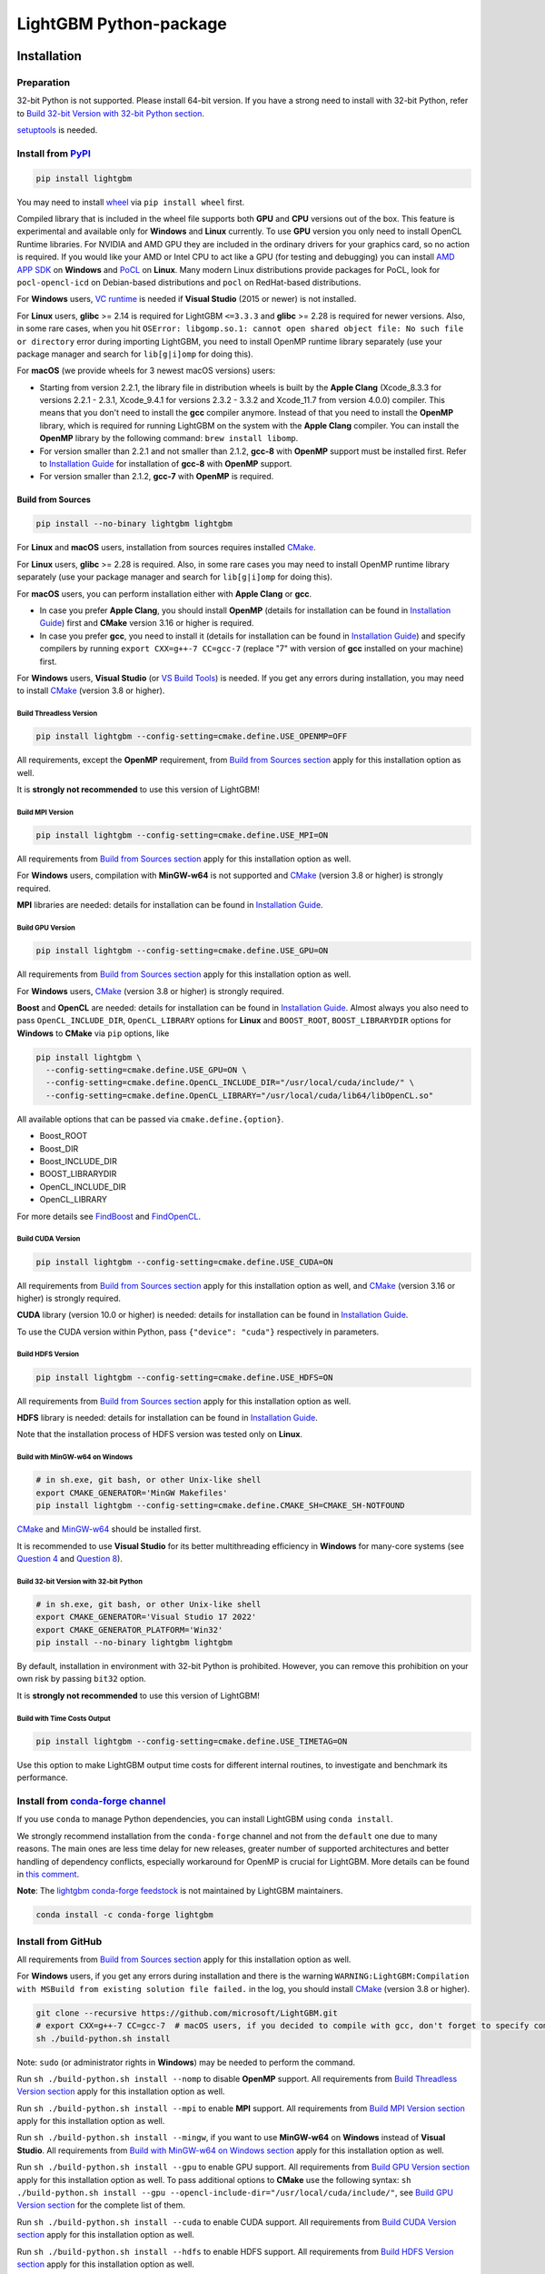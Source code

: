 LightGBM Python-package
=======================

|License| |Python Versions| |PyPI Version| |Downloads| |API Docs|

Installation
------------

Preparation
'''''''''''

32-bit Python is not supported. Please install 64-bit version. If you have a strong need to install with 32-bit Python, refer to `Build 32-bit Version with 32-bit Python section <#build-32-bit-version-with-32-bit-python>`__.

`setuptools <https://pypi.org/project/setuptools>`_ is needed.

Install from `PyPI <https://pypi.org/project/lightgbm>`_
''''''''''''''''''''''''''''''''''''''''''''''''''''''''

.. code:: sh

    pip install lightgbm

You may need to install `wheel <https://pythonwheels.com>`_ via ``pip install wheel`` first.

Compiled library that is included in the wheel file supports both **GPU** and **CPU** versions out of the box. This feature is experimental and available only for **Windows** and **Linux** currently. To use **GPU** version you only need to install OpenCL Runtime libraries. For NVIDIA and AMD GPU they are included in the ordinary drivers for your graphics card, so no action is required. If you would like your AMD or Intel CPU to act like a GPU (for testing and debugging) you can install `AMD APP SDK <https://github.com/microsoft/LightGBM/releases/download/v2.0.12/AMD-APP-SDKInstaller-v3.0.130.135-GA-windows-F-x64.exe>`_ on **Windows** and `PoCL <http://portablecl.org>`_ on **Linux**. Many modern Linux distributions provide packages for PoCL, look for ``pocl-opencl-icd`` on Debian-based distributions and ``pocl`` on RedHat-based distributions.

For **Windows** users, `VC runtime <https://support.microsoft.com/en-us/help/2977003/the-latest-supported-visual-c-downloads>`_ is needed if **Visual Studio** (2015 or newer) is not installed.

For **Linux** users, **glibc** >= 2.14 is required for LightGBM ``<=3.3.3`` and **glibc** >= 2.28 is required for newer versions. Also, in some rare cases, when you hit ``OSError: libgomp.so.1: cannot open shared object file: No such file or directory`` error during importing LightGBM, you need to install OpenMP runtime library separately (use your package manager and search for ``lib[g|i]omp`` for doing this).

For **macOS** (we provide wheels for 3 newest macOS versions) users:

- Starting from version 2.2.1, the library file in distribution wheels is built by the **Apple Clang** (Xcode_8.3.3 for versions 2.2.1 - 2.3.1, Xcode_9.4.1 for versions 2.3.2 - 3.3.2 and Xcode_11.7 from version 4.0.0) compiler. This means that you don't need to install the **gcc** compiler anymore. Instead of that you need to install the **OpenMP** library, which is required for running LightGBM on the system with the **Apple Clang** compiler. You can install the **OpenMP** library by the following command: ``brew install libomp``.

- For version smaller than 2.2.1 and not smaller than 2.1.2, **gcc-8** with **OpenMP** support must be installed first. Refer to `Installation Guide <https://github.com/microsoft/LightGBM/blob/master/docs/Installation-Guide.rst#gcc>`__ for installation of **gcc-8** with **OpenMP** support.

- For version smaller than 2.1.2, **gcc-7** with **OpenMP** is required.

Build from Sources
******************

.. code:: sh

    pip install --no-binary lightgbm lightgbm

For **Linux** and **macOS** users, installation from sources requires installed `CMake`_.

For **Linux** users, **glibc** >= 2.28 is required. Also, in some rare cases you may need to install OpenMP runtime library separately (use your package manager and search for ``lib[g|i]omp`` for doing this).

For **macOS** users, you can perform installation either with **Apple Clang** or **gcc**.

- In case you prefer **Apple Clang**, you should install **OpenMP** (details for installation can be found in `Installation Guide <https://github.com/microsoft/LightGBM/blob/master/docs/Installation-Guide.rst#apple-clang>`__) first and **CMake** version 3.16 or higher is required.

- In case you prefer **gcc**, you need to install it (details for installation can be found in `Installation Guide <https://github.com/microsoft/LightGBM/blob/master/docs/Installation-Guide.rst#gcc>`__) and specify compilers by running ``export CXX=g++-7 CC=gcc-7`` (replace "7" with version of **gcc** installed on your machine) first.

For **Windows** users, **Visual Studio** (or `VS Build Tools <https://visualstudio.microsoft.com/downloads/>`_) is needed. If you get any errors during installation, you may need to install `CMake`_ (version 3.8 or higher).

Build Threadless Version
~~~~~~~~~~~~~~~~~~~~~~~~

.. code:: sh

    pip install lightgbm --config-setting=cmake.define.USE_OPENMP=OFF

All requirements, except the **OpenMP** requirement, from `Build from Sources section <#build-from-sources>`__ apply for this installation option as well.

It is **strongly not recommended** to use this version of LightGBM!

Build MPI Version
~~~~~~~~~~~~~~~~~

.. code:: sh

    pip install lightgbm --config-setting=cmake.define.USE_MPI=ON

All requirements from `Build from Sources section <#build-from-sources>`__ apply for this installation option as well.

For **Windows** users, compilation with **MinGW-w64** is not supported and `CMake`_ (version 3.8 or higher) is strongly required.

**MPI** libraries are needed: details for installation can be found in `Installation Guide <https://github.com/microsoft/LightGBM/blob/master/docs/Installation-Guide.rst#build-mpi-version>`__.

Build GPU Version
~~~~~~~~~~~~~~~~~

.. code:: sh

    pip install lightgbm --config-setting=cmake.define.USE_GPU=ON

All requirements from `Build from Sources section <#build-from-sources>`__ apply for this installation option as well.

For **Windows** users, `CMake`_ (version 3.8 or higher) is strongly required.

**Boost** and **OpenCL** are needed: details for installation can be found in `Installation Guide <https://github.com/microsoft/LightGBM/blob/master/docs/Installation-Guide.rst#build-gpu-version>`__. Almost always you also need to pass ``OpenCL_INCLUDE_DIR``, ``OpenCL_LIBRARY`` options for **Linux** and ``BOOST_ROOT``, ``BOOST_LIBRARYDIR`` options for **Windows** to **CMake** via ``pip`` options, like

.. code:: sh

    pip install lightgbm \
      --config-setting=cmake.define.USE_GPU=ON \
      --config-setting=cmake.define.OpenCL_INCLUDE_DIR="/usr/local/cuda/include/" \
      --config-setting=cmake.define.OpenCL_LIBRARY="/usr/local/cuda/lib64/libOpenCL.so"

All available options that can be passed via ``cmake.define.{option}``.

- Boost_ROOT

- Boost_DIR

- Boost_INCLUDE_DIR

- BOOST_LIBRARYDIR

- OpenCL_INCLUDE_DIR

- OpenCL_LIBRARY

For more details see `FindBoost <https://cmake.org/cmake/help/latest/module/FindBoost.html>`__ and `FindOpenCL <https://cmake.org/cmake/help/latest/module/FindOpenCL.html>`__.

Build CUDA Version
~~~~~~~~~~~~~~~~~~

.. code:: sh

    pip install lightgbm --config-setting=cmake.define.USE_CUDA=ON

All requirements from `Build from Sources section <#build-from-sources>`__ apply for this installation option as well, and `CMake`_ (version 3.16 or higher) is strongly required.

**CUDA** library (version 10.0 or higher) is needed: details for installation can be found in `Installation Guide <https://github.com/microsoft/LightGBM/blob/master/docs/Installation-Guide.rst#build-cuda-version-experimental>`__.

To use the CUDA version within Python, pass ``{"device": "cuda"}`` respectively in parameters.

Build HDFS Version
~~~~~~~~~~~~~~~~~~

.. code:: sh

    pip install lightgbm --config-setting=cmake.define.USE_HDFS=ON

All requirements from `Build from Sources section <#build-from-sources>`__ apply for this installation option as well.

**HDFS** library is needed: details for installation can be found in `Installation Guide <https://github.com/microsoft/LightGBM/blob/master/docs/Installation-Guide.rst#build-hdfs-version>`__.

Note that the installation process of HDFS version was tested only on **Linux**.

Build with MinGW-w64 on Windows
~~~~~~~~~~~~~~~~~~~~~~~~~~~~~~~

.. code:: sh

    # in sh.exe, git bash, or other Unix-like shell
    export CMAKE_GENERATOR='MinGW Makefiles'
    pip install lightgbm --config-setting=cmake.define.CMAKE_SH=CMAKE_SH-NOTFOUND

`CMake`_ and `MinGW-w64 <https://www.mingw-w64.org/>`_ should be installed first.

It is recommended to use **Visual Studio** for its better multithreading efficiency in **Windows** for many-core systems
(see `Question 4 <https://github.com/microsoft/LightGBM/blob/master/docs/FAQ.rst#4-i-am-using-windows-should-i-use-visual-studio-or-mingw-for-compiling-lightgbm>`__ and `Question 8 <https://github.com/microsoft/LightGBM/blob/master/docs/FAQ.rst#8-cpu-usage-is-low-like-10-in-windows-when-using-lightgbm-on-very-large-datasets-with-many-core-systems>`__).

Build 32-bit Version with 32-bit Python
~~~~~~~~~~~~~~~~~~~~~~~~~~~~~~~~~~~~~~~

.. code:: sh

    # in sh.exe, git bash, or other Unix-like shell
    export CMAKE_GENERATOR='Visual Studio 17 2022'
    export CMAKE_GENERATOR_PLATFORM='Win32'
    pip install --no-binary lightgbm lightgbm

By default, installation in environment with 32-bit Python is prohibited. However, you can remove this prohibition on your own risk by passing ``bit32`` option.

It is **strongly not recommended** to use this version of LightGBM!

Build with Time Costs Output
~~~~~~~~~~~~~~~~~~~~~~~~~~~~

.. code:: sh

    pip install lightgbm --config-setting=cmake.define.USE_TIMETAG=ON

Use this option to make LightGBM output time costs for different internal routines, to investigate and benchmark its performance.

Install from `conda-forge channel <https://anaconda.org/conda-forge/lightgbm>`_
'''''''''''''''''''''''''''''''''''''''''''''''''''''''''''''''''''''''''''''''

If you use ``conda`` to manage Python dependencies, you can install LightGBM using ``conda install``.

We strongly recommend installation from the ``conda-forge`` channel and not from the ``default`` one due to many reasons. The main ones are less time delay for new releases, greater number of supported architectures and better handling of dependency conflicts, especially workaround for OpenMP is crucial for LightGBM. More details can be found in `this comment <https://github.com/microsoft/LightGBM/issues/4948#issuecomment-1013766397>`_.

**Note**: The `lightgbm conda-forge feedstock <https://github.com/conda-forge/lightgbm-feedstock>`_ is not maintained by LightGBM maintainers.

.. code:: sh

    conda install -c conda-forge lightgbm

Install from GitHub
'''''''''''''''''''

All requirements from `Build from Sources section <#build-from-sources>`__ apply for this installation option as well.

For **Windows** users, if you get any errors during installation and there is the warning ``WARNING:LightGBM:Compilation with MSBuild from existing solution file failed.`` in the log, you should install `CMake`_ (version 3.8 or higher).

.. code:: sh

    git clone --recursive https://github.com/microsoft/LightGBM.git
    # export CXX=g++-7 CC=gcc-7  # macOS users, if you decided to compile with gcc, don't forget to specify compilers (replace "7" with version of gcc installed on your machine)
    sh ./build-python.sh install

Note: ``sudo`` (or administrator rights in **Windows**) may be needed to perform the command.

Run ``sh ./build-python.sh install --nomp`` to disable **OpenMP** support. All requirements from `Build Threadless Version section <#build-threadless-version>`__ apply for this installation option as well.

Run ``sh ./build-python.sh install --mpi`` to enable **MPI** support. All requirements from `Build MPI Version section <#build-mpi-version>`__ apply for this installation option as well.

Run ``sh ./build-python.sh install --mingw``, if you want to use **MinGW-w64** on **Windows** instead of **Visual Studio**. All requirements from `Build with MinGW-w64 on Windows section <#build-with-mingw-w64-on-windows>`__ apply for this installation option as well.

Run ``sh ./build-python.sh install --gpu`` to enable GPU support. All requirements from `Build GPU Version section <#build-gpu-version>`__ apply for this installation option as well. To pass additional options to **CMake** use the following syntax: ``sh ./build-python.sh install --gpu --opencl-include-dir="/usr/local/cuda/include/"``, see `Build GPU Version section <#build-gpu-version>`__ for the complete list of them.

Run ``sh ./build-python.sh install --cuda`` to enable CUDA support. All requirements from `Build CUDA Version section <#build-cuda-version>`__ apply for this installation option as well.

Run ``sh ./build-python.sh install --hdfs`` to enable HDFS support. All requirements from `Build HDFS Version section <#build-hdfs-version>`__ apply for this installation option as well.

Run ``sh ./build-python.sh install --bit32``, if you want to use 32-bit version. All requirements from `Build 32-bit Version with 32-bit Python section <#build-32-bit-version-with-32-bit-python>`__ apply for this installation option as well.

Run ``sh ./build-python.sh install --time-costs``, if you want to output time costs for different internal routines. All requirements from `Build with Time Costs Output section <#build-with-time-costs-output>`__ apply for this installation option as well.

If you get any errors during installation or due to any other reasons, you may want to build dynamic library from sources by any method you prefer (see `Installation Guide <https://github.com/microsoft/LightGBM/blob/master/docs/Installation-Guide.rst>`__) and then just run ``sh ./build-python.sh install --precompile``.

Build Wheel File
****************

You can use ``sh ./build-python.sh install bdist_wheel`` instead of ``sh ./build-python.sh install`` to build wheel file and use it for installation later. This might be useful for systems with restricted or completely without network access.

Build With MSBuild
******************

To use ``MSBuild`` (Windows-only), first build ``lib_lightgbm.dll`` by running the following from the root of the repo.

.. code:: sh

  MSBuild.exe windows/LightGBM.sln /p:Configuration=DLL /p:Platform=x64 /p:PlatformToolset=v143

Then install the Python package using that library.

.. code:: sh

  sh ./build-python.sh install --precompile

Install Dask-package
''''''''''''''''''''

.. warning::

    Dask-package is only tested on Linux.

To install all additional dependencies required for Dask-package, you can append ``[dask]`` to LightGBM package name:

.. code:: sh

    pip install lightgbm[dask]

Or replace ``sh ./build-python.sh install`` with ``pip install -e .[dask]`` if you are installing the package from source files.

Troubleshooting
---------------

In case you are facing any errors during the installation process, you can examine ``$HOME/LightGBM_compilation.log`` file, in which all operations are logged, to get more details about occurred problem. Also, please attach this file to the issue on GitHub to help faster indicate the cause of the error.

Refer to `FAQ <https://github.com/microsoft/LightGBM/tree/master/docs/FAQ.rst>`_.

Examples
--------

Refer to the walk through examples in `Python guide folder <https://github.com/microsoft/LightGBM/tree/master/examples/python-guide>`_.

Development Guide
-----------------

The code style of Python-package follows `PEP 8 <https://www.python.org/dev/peps/pep-0008/>`_.

The package's documentation strings (docstrings) are written in the `numpydoc style <https://numpydoc.readthedocs.io/en/latest/format.html>`_.

To check that a contribution to the package matches its style expectations, run the following from the root of the repo.

.. code:: sh

    sh .ci/lint-python.sh

.. |License| image:: https://img.shields.io/github/license/microsoft/lightgbm.svg
   :target: https://github.com/microsoft/LightGBM/blob/master/LICENSE
.. |Python Versions| image:: https://img.shields.io/pypi/pyversions/lightgbm.svg?logo=python&logoColor=white
   :target: https://pypi.org/project/lightgbm
.. |PyPI Version| image:: https://img.shields.io/pypi/v/lightgbm.svg?logo=pypi&logoColor=white
   :target: https://pypi.org/project/lightgbm
.. |Downloads| image:: https://pepy.tech/badge/lightgbm
   :target: https://pepy.tech/project/lightgbm
.. |API Docs| image:: https://readthedocs.org/projects/lightgbm/badge/?version=latest
   :target: https://lightgbm.readthedocs.io/en/latest/Python-API.html
.. _CMake: https://cmake.org/
